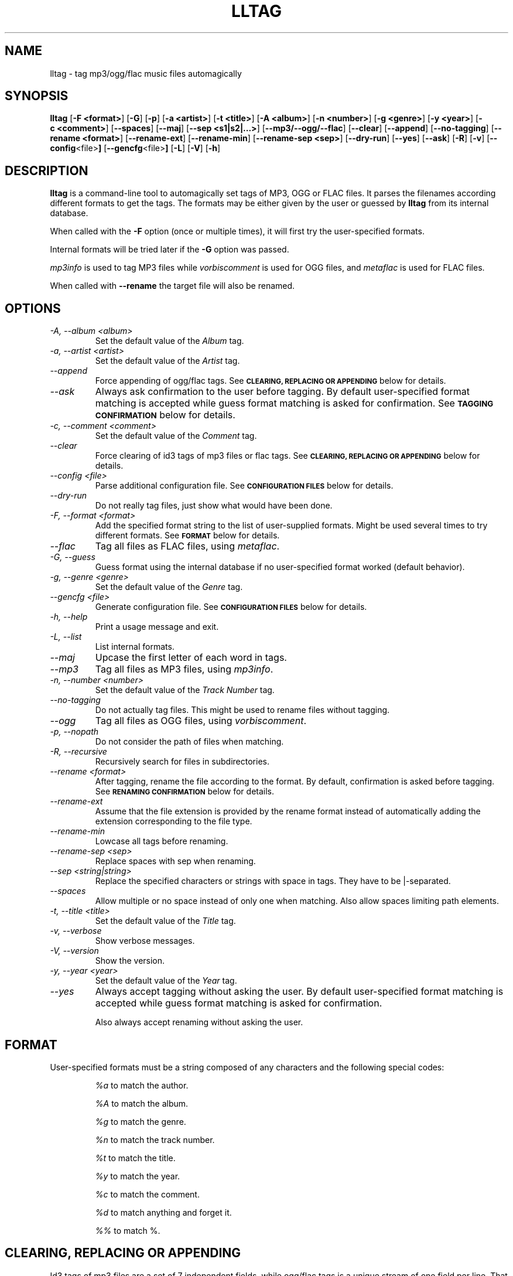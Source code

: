.TH LLTAG 1 "March 2005"
.\"



.SH NAME
lltag \- tag mp3/ogg/flac music files automagically
.br
.\"



.SH SYNOPSIS
.B lltag
.RB [ \-F\ <format> ]
.RB [ \-G ]
.RB [ \-p ]
.RB [ \-a\ <artist> ]
.RB [ \-t\ <title> ]
.RB [ \-A\ <album> ]
.RB [ \-n\ <number> ]
.RB [ \-g\ <genre> ]
.RB [ \-y\ <year> ]
.RB [ \-c\ <comment> ]
.RB [ \-\-spaces ]
.RB [ \-\-maj ]
.RB [ \-\-sep\ <s1|s2|...> ]
.RB [ \-\-mp3/\-\-ogg/\-\-flac ]
.RB [ \-\-clear ]
.RB [ \-\-append ]
.RB [ \-\-no-tagging ]
.RB [ \-\-rename\ <format> ]
.RB [ \-\-rename\-ext ]
.RB [ \-\-rename\-min ]
.RB [ \-\-rename\-sep\ <sep> ]
.RB [ \-\-dry\-run ]
.RB [ \-\-yes ]
.RB [ \-\-ask ]
.RB [ \-R ]
.RB [ \-v ]
.RB [ \-\-config <file> ]
.RB [ \-\-gencfg <file> ]
.RB [ \-L ]
.RB [ \-V ]
.RB [ \-h ]
.\"



.SH DESCRIPTION
.B lltag
is a command-line tool to automagically set tags of
MP3, OGG or FLAC files.
It parses the filenames according different formats
to get the tags.
The formats may be either given by the user or guessed
by
.B lltag
from its internal database.

When called with the
.B \-F
option (once or multiple times), it will first try
the user-specified formats.

Internal formats will be tried later if the
.B \-G
option was passed.

\fImp3info\fR is used to tag MP3 files
while \fIvorbiscomment\fR is used for OGG files,
and \fImetaflac\fR is used for FLAC files.

When called with
.B \-\-rename
the target file will also be renamed.



.SH OPTIONS

.TP
.I "\-A, \-\-album <album>"
Set the default value of the \fIAlbum\fR tag.

.TP
.I "\-a, \-\-artist <artist>"
Set the default value of the \fIArtist\fR tag.

.TP
.I "\-\-append"
Force appending of ogg/flac tags.
See
.SM
.B CLEARING, REPLACING OR APPENDING
below for details.

.TP
.I "\-\-ask"
Always ask confirmation to the user before tagging.
By default user-specified format matching is accepted
while guess format matching is asked for confirmation.
See
.SM
.B TAGGING CONFIRMATION
below for details.

.TP
.I "\-c, \-\-comment <comment>"
Set the default value of the \fIComment\fR tag.

.TP
.I "\-\-clear"
Force clearing of id3 tags of mp3 files or flac tags.
See
.SM
.B CLEARING, REPLACING OR APPENDING
below for details.

.TP
.I "\-\-config <file>"
Parse additional configuration file.
See
.SM
.B CONFIGURATION FILES
below for details.

.TP
.I "\-\-dry\-run"
Do not really tag files, just show what would have been done.

.TP
.I "\-F, \-\-format <format>"
Add the specified format string to the list of user-supplied formats.
Might be used several times to try different formats.
See
.SM
.B FORMAT
below for details.

.TP
.I "\-\-flac"
Tag all files as FLAC files, using \fImetaflac\fR.

.TP
.I "\-G, \-\-guess"
Guess format using the internal database if no user-specified format
worked (default behavior).

.TP
.I "\-g, \-\-genre <genre>"
Set the default value of the \fIGenre\fR tag.

.TP
.I "\-\-gencfg <file>"
Generate configuration file.
See
.SM
.B CONFIGURATION FILES
below for details.

.TP
.I "\-h, \-\-help"
Print a usage message and exit.

.TP
.I "\-L, \-\-list"
List internal formats.

.TP
.I "\-\-maj"
Upcase the first letter of each word in tags.

.TP
.I "\-\-mp3"
Tag all files as MP3 files, using \fImp3info\fR.

.TP
.I "\-n, \-\-number <number>"
Set the default value of the \fITrack Number\fR tag.

.TP
.I "\-\-no\-tagging"
Do not actually tag files. This might be used to rename files
without tagging.

.TP
.I "\-\-ogg"
Tag all files as OGG files, using \fIvorbiscomment\fR.

.TP
.I "\-p, \-\-nopath"
Do not consider the path of files when matching.

.TP
.I "\-R, \-\-recursive"
Recursively search for files in subdirectories.

.TP
.I "\-\-rename <format>"
After tagging, rename the file according to the format.
By default, confirmation is asked before tagging.
See
.SM
.B RENAMING CONFIRMATION
below for details.

.TP
.I "\-\-rename\-ext"
Assume that the file extension is provided by the rename format
instead of automatically adding the extension corresponding to
the file type.

.TP
.I "\-\-rename\-min"
Lowcase all tags before renaming.

.TP
.I "\-\-rename\-sep <sep>"
Replace spaces with sep when renaming.

.TP
.I "\-\-sep <string|string>"
Replace the specified characters or strings with space in tags.
They have to be |-separated.

.TP
.I "\-\-spaces"
Allow multiple or no space instead of only one when matching.
Also allow spaces limiting path elements.

.TP
.I "\-t, \-\-title <title>"
Set the default value of the \fITitle\fR tag.

.TP
.I "\-v, \-\-verbose"
Show verbose messages.

.TP
.I "\-V, \-\-version"
Show the version.

.TP
.I "\-y, \-\-year <year>"
Set the default value of the \fIYear\fR tag.

.TP
.I "\-\-yes"
Always accept tagging without asking the user.
By default user-specified format matching is accepted
while guess format matching is asked for confirmation.

Also always accept renaming without asking the user.



.SH FORMAT
User-specified formats must be a string composed of any characters
and the following special codes:
.RS

.I "%a"
to match the author.

.I "%A"
to match the album.

.I "%g"
to match the genre.

.I "%n"
to match the track number.

.I "%t"
to match the title.

.I "%y"
to match the year.

.I "%c"
to match the comment.

.I "%d"
to match anything and forget it.

.I "%%"
to match %.



.SH CLEARING, REPLACING OR APPENDING
Id3 tags of mp3 files are a set of 7 independent fields,
while ogg/flac tags is a unique stream of one field per line.
That is why mp3 tags may be changed independently while
ogg/flac tags may be reset or appended.

Thus,
.IR lltag
clears ogg tag by default before setting the new ones,
while it only replaces mp3 tags.

.IR lltag
may either replace (by default), append or reset flac tags since
.I metaflac
is flexible enough to do so.

If
.I \-\-clear
is passed, all mp3/flac tags will be cleared first.
This does not impact ogg tagging since it clears by default.

If
.I \-\-append
is passed, ogg/flac tags are appended to the existing ones.
This does not impact mp3 tagging since appending is impossible
(newly-defined existing tags are replaced, others are kept).



.SH TAGGING CONFIRMATION
When
.I \-\-ask
is passed or when guessing, each matching will lead to
a confirmation message before tagging.
Available behaviors are:

.B y
.RS
Tag current file with current format.
.RE

.B v
.RS
View which tags would be set.
.RE

.B u
.RS
Tag current file with current format.
Then use current format for all remaining matching files.
When a non-matching file is reached, stop using this
preferred format.
.RE

.B a
.RS
Tag current file with current format.
Then, never asking for a confirmation anymore.
.RE

.B e
.RS
Edit current fields before tagging, including fields
that are non matched by the format, and default values.
Editing ends by tagging or canceling (return to confirmation menu).
The current value, if defined, is shown in parenthesis.
Pressing
.BI <enter>
will keep this value.
Entering
.BI CLEAR
will empty it.
.RE

.B n
.RS
Don't tag current file with this format.
Try the next matching format on the current file.
.RE

.B p
.RS
When matching is done through combination of a path parser
and a filename parser, keep the filename parser and try the
next path parser on the current file.
.RE

.B s
.RS
Skip the current file, don't tag it at all.
.RE

.B h
.RS
Show help about confirmation.
.RE



.SH RENAMING CONFIRMATION
By default, before renaming, a confirmation is asked to the user.
You may bypass it by passing
.I \-\-yes
on the command line.

If the rename format uses a field that is not defined,
a warning is shown and confirmation is always asked.

Available behaviors when renaming are:

.B y
.RS
Rename current file with current new filename.
.RE

.B a
.RS
Rename current file with current new filename.
Then, never asking for a renaming confirmation anymore.
.RE

.B e
.RS
Edit current new filename before renaming.
.RE

.B n
.RS
Don't rename current file.
.RE

.B h
.RS
Show help about confirmation.
.RE



.SH INTERNAL FORMATS
The internal format database is usually stored in
.IR "/etc/lltag/formats" .
The user may override this file by defining a
.IR "$HOME/.lltag/formats" .
If this file exists, the system-wide one is ignored.

These files contain entries composed of :

.RE
.I [%n - %a - %t]
.RS
A title between bracket
.RE
.I type = filename
.RS
The type is either
.IR filename
or
.IR "path"
.RE
.I regexp = %L%N%S-%S%A%S-%S%A%L
.RS
A format composed of %L for limiting space, %N for numbers, %S for a space,
%A for anything (except /), %P for any path and %% for %.
.RE
.I indices = n,a,t
.RS
A list of format letters corresponding to %N or %A field in the previous format
(See
.SM
.B FORMAT
for a list of these letters).



.SH CONFIGURATION FILES
.IR lltag
reads some configuration files before parsing command line options.
The system-wide configuration file is defined in
.I /etc/lltag/config
where all options are documented.

It also reads
.I $HOME/.lltag/config
if it exists.

The user may also add another configurable file with
.I --config .

.IR lltag
may also generate a configuration with
.I --gencfg .



.SH FILES
.RE
.I /etc/lltag/formats
.RS
System-wide internal format database.
See
.SM
.B INTERNAL FORMATS
for details.
.RE
.I $HOME/.lltag/formats
.RS
User internal format database. If it exists, the system-wide one is ignored.
.RE
.I /etc/lltag/config
.RS
System-wide configuration file, with documentation.
See
.SM
.B CONFIGURATION FILES
for details.
.RE
.I $HOME/.lltag/config
.RS
User configuration file.



.SH AUTHOR
Brice Goglin
.br
